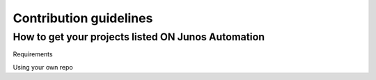Contribution guidelines
=========================



How to get your projects listed ON Junos Automation
---------------------------------------------------

Requirements


Using your own repo
